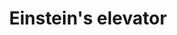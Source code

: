 :PROPERTIES:
:ID:       59952b33-3dd3-498c-ab8b-d95a23201b7b
:ROAM_REFS: https://www.youtube.com/watch?v=sbSxxsb30_E
:END:
#+TITLE: Einstein's elevator
